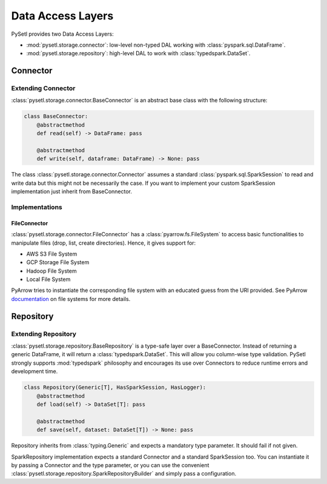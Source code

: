 Data Access Layers
=============================================

PySetl provides two Data Access Layers:

- :mod:`pysetl.storage.connector`: low-level non-typed DAL working with
  :class:`pyspark.sql.DataFrame`.
- :mod:`pysetl.storage.repository`: high-level DAL to work with
  :class:`typedspark.DataSet`.

Connector
--------------------------------------------

Extending Connector
+++++++++++++++++++++++++++++++++++++++++++++++++++++++++++++++++++++++++++++++

:class:`pysetl.storage.connector.BaseConnector` is an abstract base class with
the following structure:

.. code-block:: python

    class BaseConnector:
        @abstractmethod
        def read(self) -> DataFrame: pass

        @abstractmethod
        def write(self, dataframe: DataFrame) -> None: pass

The class :class:`pysetl.storage.connector.Connector` assumes a standard
:class:`pyspark.sql.SparkSession` to read and write data but this might not be
necessarily the case. If you want to implement your custom SparkSession
implementation just inherit from BaseConnector.

Implementations
++++++++++++++++++++++++++++++++++++++++++++

|connector_diagram|

FileConnector
********************************************

:class:`pysetl.storage.connector.FileConnector` has a
:class:`pyarrow.fs.FileSystem` to access basic functionalities to manipulate
files (drop, list, create directories). Hence, it gives support for:

- AWS S3 File System
- GCP Storage File System
- Hadoop File System
- Local File System

PyArrow tries to instantiate the corresponding file system with an educated
guess from the URI provided. See PyArrow `documentation`_ on file systems for
more details.

Repository
--------------------------------------------

Extending Repository
++++++++++++++++++++++++++++++++++++++++++++

:class:`pysetl.storage.repository.BaseRepository` is a type-safe layer over a
BaseConnector. Instead of returning a generic DataFrame, it will return a 
:class:`typedspark.DataSet`. This will allow you column-wise type validation. 
PySetl strongly supports :mod:`typedspark` philosophy and encourages its use over
Connectors to reduce runtime errors and development time. 

.. code-block:: python

    class Repository(Generic[T], HasSparkSession, HasLogger):
        @abstractmethod
        def load(self) -> DataSet[T]: pass

        @abstractmethod
        def save(self, dataset: DataSet[T]) -> None: pass

Repository inherits from :class:`typing.Generic` and expects a mandatory
type parameter. It should fail if not given.

SparkRepository implementation expects a standard Connector and a standard
SparkSession too. You can instantiate it by passing a Connector and the type
parameter, or you can use the convenient
:class:`pysetl.storage.repository.SparkRepositoryBuilder` and simply pass a 
configuration.

.. _documentation: https://arrow.apache.org/docs/python/filesystems.html
.. |connector_diagram| image:: https://mermaid.ink/svg/pako:eNqNkMEKwjAMhl-l5KwvUG8qHkRB9NpLWDNXWNvZpoKMvbtRx8CdllPy58sP-XuooiXQcE_YNep03ZigpLaYaRdDoIpjUmspNY0jMlsfXEtz5E8bXfJzAXXB9CjEC8hjjmGSTIAVeEoenZWf-s-VAW7IkwEtraUaS8sGTBgExcLx9goVaE6FVlA6i0x7h5KGB11jm0Ul68T7_MvpG9fwBtBPZ0M
    :alt: Connector Hierarchy
